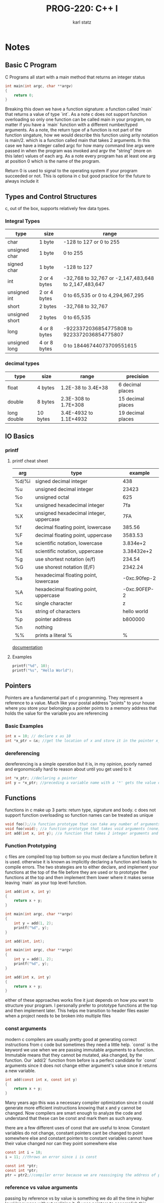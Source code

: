 #+title: PROG-220: C++ I
#+author: karl statz
#+email: kstatz@colum.edu
* Notes
** Basic C Program
C Programs all start with a main method that returns an integer status
#+BEGIN_SRC c
int main(int argc, char **argv)
{
    return 0;
}
#+END_SRC

Breaking this down we have a function signature: a function called `main` that returns a value of type `int`.
As a note c does not support function overloading so only one function can be called main in your program, no matter if you have a `main` function with a different number/typed arguments. As a note, the return type of a function is not part of the function singature, how we would describe this function using arity notation is main/2. which is a function called main that takes 2 arguments. In this case we have a integer called argc for how many command line args were passed in when the program was invoked and argv the "string" (more on this later) values of each arg. As a note every program has at least one arg at position 0 which is the name of the program.

Return 0 is used to signal to the operating system if your program succeeded or not. This is optiona in c but good practice for the future to always include it
** Types and Control Structures
c, out of the box, supports relatively few data types.
*** Integral Types
| type           | size         | range                                                |
|----------------+--------------+------------------------------------------------------|
| char           | 1 byte       | -128 to 127 or 0 to 255                              |
| unsigned char  | 1 byte       | 0 to 255                                             |
| signed char    | 1 byte       | -128 to 127                                          |
| int            | 2 or 4 bytes | -32,768 to 32,767 or -2,147,483,648 to 2,147,483,647 |
| unsigned int   | 2 or 4 bytes | 0 to 65,535 or 0 to 4,294,967,295                    |
| short          | 2 bytes      | -32,768 to 32,767                                    |
| unsigned short | 2 bytes      | 0 to 65,535                                          |
| long           | 4 or 8 bytes | -9223372036854775808 to 9223372036854775807          |
| unsigned long  | 4 or 8 bytes | 0 to 18446744073709551615                            |
*** decimal types
| type        | size     | range                  | precision         |
|-------------+----------+------------------------+-------------------|
| float       | 4 bytes  | 1.2E-38 to 3.4E+38     | 6 decimal places  |
| double      | 8 bytes  | 2.3E-308 to 1.7E+308   | 15 decimal places |
| long double | 10 bytes | 3.4E-4932 to 1.1E+4932 | 19 decimal places |
** IO Basics
*** printf
**** printf cheat sheet
| arg   | type                                    |      example |
|-------+-----------------------------------------+--------------|
| %d/%i | signed decimal integer                  |          438 |
| %u    | unsigned decimal integer                |        23423 |
| %o    | unsigned octal                          |          625 |
| %x    | unsigned hexadecimal integer            |          7fa |
| %X    | unsigned hexadecimal integer, uppercase |          7FA |
| %f    | decimal floating point, lowercase       |       385.56 |
| %F    | decimal floating point, uppercase       |      3583.53 |
| %e    | scientific notation, lowercase          |     3.834e+2 |
| %E    | scientific notation, uppercase          |   3.38432e+2 |
| %g    | use shortest notation (e/f)             |       234.54 |
| %G    | use shorest notation (E/F)              |      2342.24 |
| %a    | hexadecimal floating point, lowercase   | -0xc.90fep-2 |
| %A    | hexadecimal floating point, uppercase   | -0xc.90FEP-2 |
| %c    | single character                        |            z |
| %s    | string of characters                    |  hello world |
| %p    | pointer address                         |      b800000 |
| %n    | nothing                                 |              |
| %%    | prints a literal %                      |            % |

[[https://cplusplus.com/reference/cstdio/printf/][documentation]]
**** Examples
#+BEGIN_SRC c
printf("%d", 10);
printf("%s", "Hello World");
#+END_SRC
** Pointers
Pointers are a fundamental part of c programming. They represent a reference to a value. Much like your postal address "points" to your house where you store your belongings a pointer points to a memory address that holds the value for the variable you are referencing
*** Basic Examples
#+BEGIN_SRC c
int x = 10; // declare x as 10
int *x_ptr = &x; //get the location of x and store it in the pointer x_ptr
#+END_SRC
*** dereferencing
dereferencing is a simple operation but it is, in my opinion, poorly named and ergonomically hard to reason about until you get used to it
#+BEGIN_SRC c
int *x_ptr; //declaring a pointer
int y = *x_ptr; //preceding a variable name with a '*' gets the value of the variable from the location of the pointer
#+END_SRC
** Functions
functions in c make up 3 parts: return type, signature and body. c does not support function overloading so function names can be treated as unique
#+BEGIN_SRC c
void foo();//a function prototype that can take any number of arguments
void foo(void); //a function prototype that takes void arguments (none)
int add(int x, int y); //a function that takes 2 integer arguments and returns an integer
#+END_SRC
*** Function Prototyping
c files are compiled top top bottom so you must declare a function before it is used. otherwise it is known as implicitly declaring a function and leads to compile errors. The two strategies are to either declare, and implement your functions at the top of the file before they are used or to prototype the functions at the top and then implement them lower where it makes sense leaving `main` as your top level function.

#+BEGIN_SRC c
int add(int x, int y)
{
    return x + y;
}

int main(int argc, char **argv)
{
    int y = add(1, 2);
    printf("%d", y);
}
#+END_SRC

#+BEGIN_SRC c
int add(int, int);

int main(int argc, char **argv)
{
    int y = add(1, 2);
    printf("%d", y);
}

int add(int x, int y)
{
    return x + y;
}
#+END_SRC

either of these approaches works fine it just depends on how you want to structure your program. I personally prefer to prototype functions at the top and then implement later. This helps me transition to header files easier when a project needs to be broken into multiple files
*** const arguments
modern c compilers are usually pretty good at generating correct instructions from c code but sometimes they need a little help. `const` is the keyword we use when we are passing immutable arguments to a function. Immutable means that they cannot be mutated, aka changed, by the function. Our `add/2` function from before is a perfect candidate for `const` arguments since it does not change either argument's value since it returns a new variable.

#+BEGIN_SRC c
int add(const int x, const int y)
{
    return x + y;
}
#+END_SRC

Many years ago this was a necessary compiler optimization since it could generate more efficient instructions knowing that x and y cannot be changed. Now compilers are smart enough to analyze the code and understand that these can be const and mark them as such anyway.

there are a few different uses of const that are useful to know. Constant variables do not change, constant pointers cant be changed to point somewhere else and constant pointers to constant variables cannot have their value changed nor can they point somewhere else
#+BEGIN_SRC c
const int i = 10;
i = 11; //throws an error since i is const

const int *ptr;
const int *ptr;
ptr = ptr2;//compiler error because we are reassinging the address of ptr to the address of ptr2
#+END_SRC
*** reference vs value arguments
passing by reference vs by value is something we do all the time in higher level languages without realizing it. C uses pointers to accomplish this

#+BEGIN_SRC c
void foo(int x)
{
   x += 10;
}

void foo2(int *x_ptr)
{
    *x_ptr += 10;
}

int x = 10;
foo(x);
printf("%d", x); // prints 10

foo2(&x);
printf("%d", x); // prints 20
#+END_SRC

`foo/1` uses the technique known as passing by value. This means x is passed to the function, a copy of it is made for that function to operate on, then the copy is destroyed when `foo/1` exits. So any modifications done to x are done on the copy of x, not the original. Contrast this with `foo2/1` where we pass it in by pointer any modification done to x_ptr affect the original since we are using the same instance and just dereferencing its pointer.
** structs
structs are a way for programmers to define their own data structures in c. They are a great way to model the data for a concept and use it as a whole.

#+BEGIN_SRC c
struct Point {
    int x;
    int y;
};

struct Point p = { .x = 10, .y = 10 };
#+END_SRC

defining a struct with 2 fields x and y to model a point in space with x and y representing the vertices of a graph. Initializing a struct using the `.x = 10` syntax is relatively new and should work in any modern c compiler (glares at microsoft). Notably you have to prefix defining a struct variable with the word struct. If you find this as annoying as I do, you can define your own type for that struct using the `typedef` keyword.

#+BEGIN_SRC c
typedef struct {
    int x;
    int y;
} Point;

Point p = { .x = 10, .y = 10 };
#+END_SRC

I find this more ergonomical for defining structs. The sharp edge here is you have a recursive struct (a struct that references itself)

#+BEGIN_SRC c
typedef struct Point {
    int x;
    int y;
    Point *p;
} Point_t

Point_t p = { .x = 10, .y = 10 };
#+END_SRC

here we have to define a struct called point that is aliased as the type Point_t.
